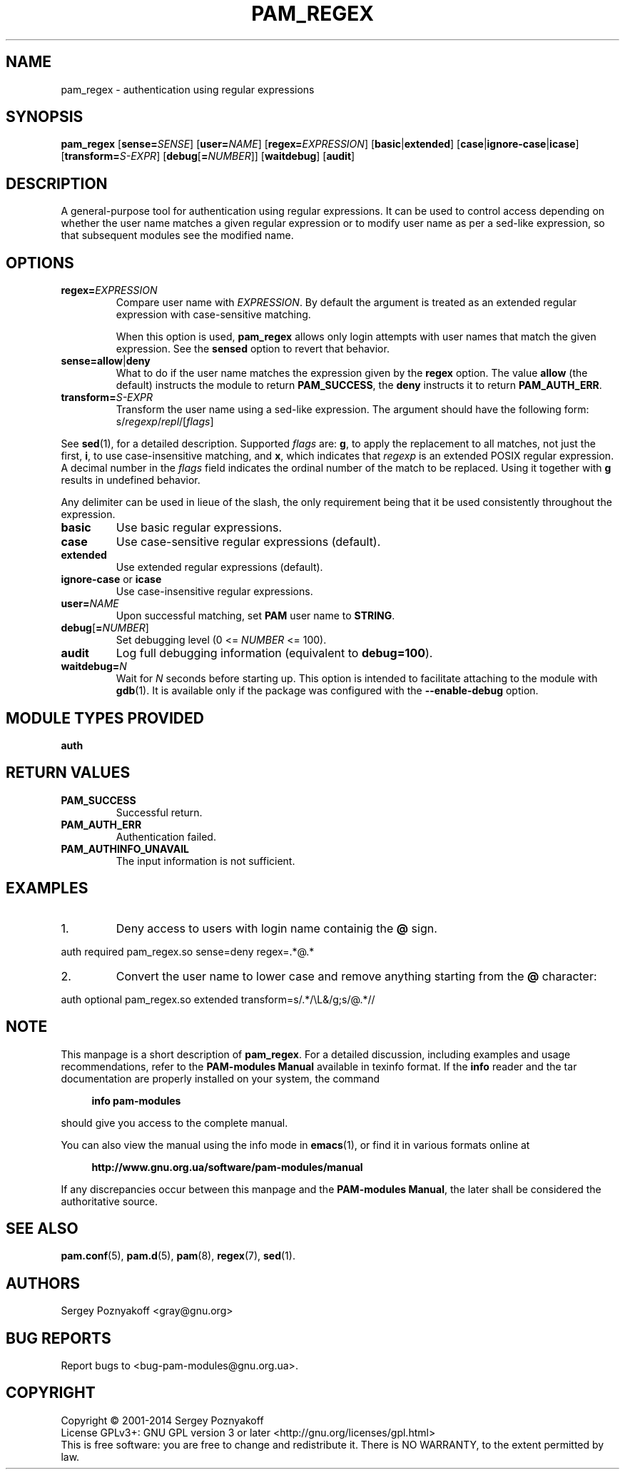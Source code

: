 .\" This file is part of PAM-Modules -*- nroff -*-
.\" Copyright (C) 2001-2015 Sergey Poznyakoff
.\"
.\" PAM-Modules is free software; you can redistribute it and/or modify
.\" it under the terms of the GNU General Public License as published by
.\" the Free Software Foundation; either version 3, or (at your option)
.\" any later version.
.\"
.\" PAM-Modules is distributed in the hope that it will be useful,
.\" but WITHOUT ANY WARRANTY; without even the implied warranty of
.\" MERCHANTABILITY or FITNESS FOR A PARTICULAR PURPOSE.  See the
.\" GNU General Public License for more details.
.\"
.\" You should have received a copy of the GNU General Public License
.\" along with PAM-Modules.  If not, see <http://www.gnu.org/licenses/>.
.TH PAM_REGEX 8 "March 28, 2014" "PAM-MODULES" "Pam-Modules User Reference"
.SH NAME
pam_regex \- authentication using regular expressions
.SH SYNOPSIS
.nh
.na
\fBpam_regex\fR [\fBsense=\fISENSE\fR]\
 [\fBuser=\fINAME\fR]\
 [\fBregex=\fIEXPRESSION\fR]\
 [\fBbasic\fR|\fBextended\fR] [\fBcase\fR|\fBignore\-case\fR|\fBicase\fR]\
 [\fBtransform=\fIS-EXPR\fR]\
 [\fBdebug\fR[\fB=\fINUMBER\fR]]\
 [\fBwaitdebug\fR]\
 [\fBaudit\fR]
.ad
.hy
.SH DESCRIPTION
A general-purpose tool for authentication using regular expressions.
It can be used to control access depending on whether the user name
matches a given regular expression or to modify user name as per
a sed-like expression, so that subsequent modules see the modified
name.
.SH OPTIONS
.TP
\fBregex=\fIEXPRESSION\fR
Compare user name with \fIEXPRESSION\fR.  By default the argument is
treated as an extended regular expression with case-sensitive
matching.  

When this option is used, \fBpam_regex\fR allows only login
attempts with user names that match the given expression.  See the
\fBsensed\fR option to revert that behavior.
.TP
\fBsense=allow\fR|\fBdeny\fR
What to do if the user name matches the expression given by the
\fBregex\fR option.  The value \fBallow\fR (the default) instructs the
module to return \fBPAM_SUCCESS\fR, the \fBdeny\fR instructs it to
return \fBPAM_AUTH_ERR\fR.
.TP
\fBtransform=\fIS-EXPR\fR
Transform the user name using a sed-like expression.  The argument
should have the following form:
.RS
.EX
s/\fIregexp\fR/\fIrepl\fR/[\fIflags\fR]
.EE
.RE

See
.BR sed (1),
for a detailed description.  Supported \fIflags\fR are:
\fBg\fR, to apply the replacement to all matches, not
just the first, \fBi\fR, to use case-insensitive matching,
and \fBx\fR, which indicates that \fIregexp\fR is an extended
POSIX regular expression.  A decimal number in the \fIflags\fR field
indicates the ordinal number of the match to be replaced.  Using it
together with \fBg\fR results in undefined behavior.

Any delimiter can be used in lieue of the slash, the only requirement being
that it be used consistently throughout the expression. 
.TP
\fBbasic\fR
Use basic regular expressions.
.TP
\fBcase\fR
Use case-sensitive regular expressions (default).
.TP
\fBextended\fR
Use extended regular expressions (default).
.TP
\fBignore-case\fR or \fBicase\fR
Use case-insensitive regular expressions.
.TP
\fBuser=\fINAME\fR
Upon successful matching, set \fBPAM\fR user name to \fBSTRING\fR.
.TP
\fBdebug\fR[\fB=\fINUMBER\fR]
Set debugging level (0 <= \fINUMBER\fR <= 100).
.TP
\fBaudit\fR
Log full debugging information (equivalent to \fBdebug=100\fR).
.TP
\fBwaitdebug=\fIN\fR
Wait for \fIN\fR seconds before starting up.  This option is intended
to facilitate attaching to the module with
.BR gdb (1).
It is available only if the package was configured with
the \fB\-\-enable\-debug\fR option.
.SH MODULE TYPES PROVIDED
.B auth
.SH RETURN VALUES
.TP
.B PAM_SUCCESS
Successful return.
.TP
.B PAM_AUTH_ERR
Authentication failed.
.TP
.B PAM_AUTHINFO_UNAVAIL
The input information is not sufficient.
.SH EXAMPLES
.nr step 1 1
.IP \n[step].
Deny access to users with login name containig the \fB@\fR sign.
.PP
.EX
auth  required  pam_regex.so sense=deny regex=.*@.*
.EE
.IP \n+[step].
Convert the user name to lower case and remove anything starting from
the \fB@\fR character:
.PP
.EX
auth  optional  pam_regex.so extended transform=s/.*/\\L&/g;s/@.*// 
.EE
.SH NOTE
This manpage is a short description of \fBpam_regex\fR.  For a detailed
discussion, including examples and usage recommendations, refer to the
\fBPAM-modules Manual\fR available in texinfo format.  If the \fBinfo\fR
reader and the tar documentation are properly installed on your
system, the command
.PP
.RS +4
.B info pam-modules
.RE
.PP
should give you access to the complete manual.
.PP
You can also view the manual using the info mode in
.BR emacs (1),
or find it in various formats online at
.PP
.RS +4
.B http://www.gnu.org.ua/software/pam-modules/manual
.RE
.PP
If any discrepancies occur between this manpage and the
\fBPAM-modules Manual\fR, the later shall be considered the authoritative
source.
.SH "SEE ALSO"
.BR pam.conf (5),
.BR pam.d (5),
.BR pam (8),
.BR regex (7),
.BR sed (1).
.SH AUTHORS
Sergey Poznyakoff <gray@gnu.org>
.SH "BUG REPORTS"
Report bugs to <bug\-pam\-modules@gnu.org.ua>.
.SH COPYRIGHT
Copyright \(co 2001-2014 Sergey Poznyakoff
.br
.na
License GPLv3+: GNU GPL version 3 or later <http://gnu.org/licenses/gpl.html>
.br
.ad
This is free software: you are free to change and redistribute it.
There is NO WARRANTY, to the extent permitted by law.
.\" Local variables:
.\" eval: (add-hook 'write-file-hooks 'time-stamp)
.\" time-stamp-start: ".TH [A-Z_][A-Z0-9_.\\-]* [0-9] \""
.\" time-stamp-format: "%:B %:d, %:y"
.\" time-stamp-end: "\""
.\" time-stamp-line-limit: 20
.\" end:

